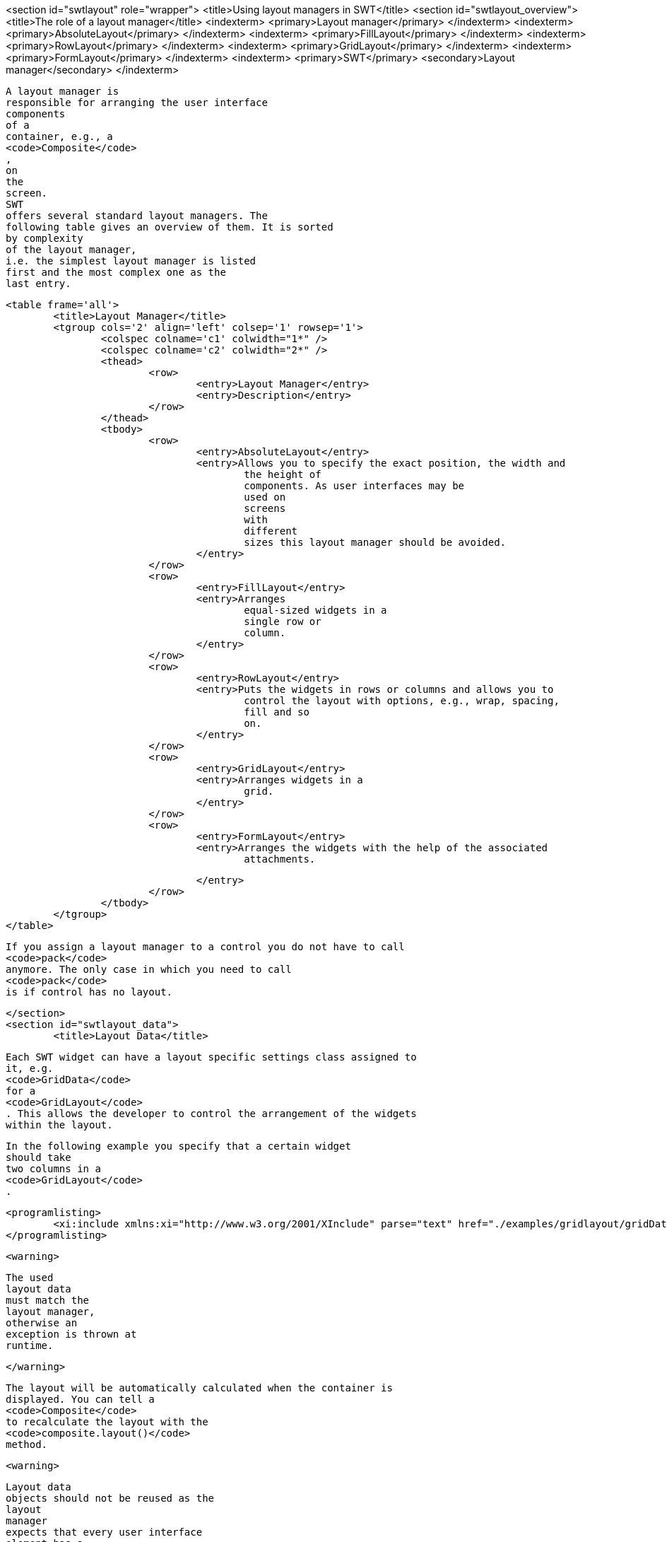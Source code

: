 <section id="swtlayout" role="wrapper">
	<title>Using layout managers in SWT</title>
	<section id="swtlayout_overview">
		<title>The role of a layout manager</title>
		<indexterm>
			<primary>Layout manager</primary>
		</indexterm>
		<indexterm>
			<primary>AbsoluteLayout</primary>
		</indexterm>
		<indexterm>
			<primary>FillLayout</primary>
		</indexterm>
		<indexterm>
			<primary>RowLayout</primary>
		</indexterm>
		<indexterm>
			<primary>GridLayout</primary>
		</indexterm>
		<indexterm>
			<primary>FormLayout</primary>
		</indexterm>
		<indexterm>
			<primary>SWT</primary>
			<secondary>Layout manager</secondary>
		</indexterm>
		
			A layout manager is
			responsible for arranging the user interface
			components
			of a
			container, e.g., a
			<code>Composite</code>
			,
			on
			the
			screen.
			SWT
			offers several standard layout managers. The
			following table gives an overview of them. It is sorted
			by complexity
			of the layout manager,
			i.e. the simplest layout manager is listed
			first and the most complex one as the
			last entry.

			<table frame='all'>
				<title>Layout Manager</title>
				<tgroup cols='2' align='left' colsep='1' rowsep='1'>
					<colspec colname='c1' colwidth="1*" />
					<colspec colname='c2' colwidth="2*" />
					<thead>
						<row>
							<entry>Layout Manager</entry>
							<entry>Description</entry>
						</row>
					</thead>
					<tbody>
						<row>
							<entry>AbsoluteLayout</entry>
							<entry>Allows you to specify the exact position, the width and
								the height of
								components. As user interfaces may be
								used on
								screens
								with
								different
								sizes this layout manager should be avoided.
							</entry>
						</row>
						<row>
							<entry>FillLayout</entry>
							<entry>Arranges
								equal-sized widgets in a
								single row or
								column.
							</entry>
						</row>
						<row>
							<entry>RowLayout</entry>
							<entry>Puts the widgets in rows or columns and allows you to
								control the layout with options, e.g., wrap, spacing,
								fill and so
								on.
							</entry>
						</row>
						<row>
							<entry>GridLayout</entry>
							<entry>Arranges widgets in a
								grid.
							</entry>
						</row>
						<row>
							<entry>FormLayout</entry>
							<entry>Arranges the widgets with the help of the associated
								attachments.

							</entry>
						</row>
					</tbody>
				</tgroup>
			</table>
		
		
			If you assign a layout manager to a control you do not have to call
			<code>pack</code>
			anymore. The only case in which you need to call
			<code>pack</code>
			is if control has no layout.
		
	</section>
	<section id="swtlayout_data">
		<title>Layout Data</title>
		

			Each SWT widget can have a layout specific settings class assigned to
			it, e.g.
			<code>GridData</code>
			for a
			<code>GridLayout</code>
			. This allows the developer to control the arrangement of the widgets
			within the layout.
		
		
			In the following example you specify that a certain widget
			should take
			two columns in a
			<code>GridLayout</code>
			.
		
		
			<programlisting>
				<xi:include xmlns:xi="http://www.w3.org/2001/XInclude" parse="text" href="./examples/gridlayout/gridDataExample.txt" />
			</programlisting>
		
		<warning>
			
				The used
				layout data
				must match the
				layout manager,
				otherwise an
				exception is thrown at
				runtime.
			
		</warning>
		
			The layout will be automatically calculated when the container is
			displayed. You can tell a
			<code>Composite</code>
			to recalculate the layout with the
			<code>composite.layout()</code>
			method.
		
		<warning>
			
				Layout data
				objects should not be reused as the
				layout
				manager
				expects that every user interface
				element has a
				unique
				layout
				data
				object.
			
		</warning>
	</section>
	<section id="swtlayout_filllayout">
		<title>FillLayout</title>
		
			<code>FillLayout</code>
			divides the available space provided by the container equally to all
			widgets and can be set to
			arrange the widgets
			either
			horizontally (
			<code>SWT.HORIZONTAL</code>
			)
			or vertically (
			<code>SWT.VERTICAL</code>
			). It also allows you to set the space between the widgets (attribute
			<code>spacing</code>
			) and the margins of the widgets to the container via the
			<code>marginWidth</code>
			and
			<code>marginHeight</code>
			attributes.
		


	</section>
	<section id="swtlayout_rowlayout">
		<title>RowLayout</title>
		
			<code>RowLayout</code>
			orders UI components in a row (
			<code>SWT.HORIZONTAL</code>
			) or in a
			column (
			<code>SWT.VERTICAL</code>
			).
			<code>RowLayout</code>
			supports wrapping of
			fields (field
			<code>wrap</code>
			) by default. You can define if widgets should have their
			preferred
			size
			(default)
			or if they should grab the available
			space
			via the field
			<code>pack</code>
			. It is also possible to set margins at the top, bottom, left and
			right. If you
			set
			<code>justify</code>
			, the widgets will be spread through
			the
			available space.
		
		
			Each element can define its height and width via a
			<code>RowData</code>
			element.
		
	</section>
	<section id="layout_gridlayout">
		<title>GridLayout</title>
		
			<code>GridLayout</code>
			allows you to arrange the user interface components in a Grid with a
			certain number of columns. It is also possible to
			specify column and
			row
			spanning.
		

		
			You can use
			<code>new GridData()</code>
			and assign properties to the new object. Alternatively you can use
			one of its richer constructors to define certain
			attributes during
			construction. For example via the following constructor.
		

		
			<programlisting language="java">
				<xi:include xmlns:xi="http://www.w3.org/2001/XInclude" parse="text" href="./examples/gridlayout/Constructor.java" />
			</programlisting>
		

		
			The most important attributes are defined in the following table.

			<table frame='all'>
				<title>GridData</title>
				<tgroup cols='2' align='left' colsep='1' rowsep='1'>
					<colspec colname='c1' colwidth="1*" />
					<colspec colname='c2' colwidth="2*" />
					<thead>
						<row>
							<entry>Parameter</entry>
							<entry>Description</entry>
						</row>
					</thead>
					<tbody>
						<row>
							<entry>horizontalAlignment</entry>
							<entry>
								Defines how the control is positioned horizontally
								within a
								cell
								(one
								of:
								<code>SWT.LEFT</code>
								,
								<code>SWT.CENTER</code>
								,
								<code>SWT.RIGHT</code>
								, or
								<code>SWT.FILL</code>
								).
							</entry>
						</row>
						<row>
							<entry>verticalAlignment</entry>
							<entry>
								Defines how the control is
								positioned vertically within a
								cell
								(one
								of:

								<code>SWT.TOP</code>
								,
								<code>SWT.CENTER</code>
								,
								<code>SWT.END</code>
								,
								<code>SWT.BOTTOM</code>
								(treated the same as SWT.END), or
								<code>SWT.FILL</code>
								).
							</entry>
						</row>
						<row>
							<entry>grabExcessHorizontalSpace</entry>
							<entry>Defines whether the control is
								extended by the layout
								manager to
								take all
								the
								remaining
								horizontal space.
							</entry>
						</row>
						<row>
							<entry>grabExcessVerticalSpace</entry>
							<entry>Defines whether the control grabs any remaining vertical
								space.
							</entry>
						</row>
						<row>
							<entry>horizontalSpan</entry>
							<entry> Defines the number of column cells
								that the control will
								take
								up.
							</entry>
						</row>
						<row>
							<entry>verticalSpan</entry>
							<entry>Defines the number of row cells that
								the control will take
								up.
							</entry>
						</row>
						<row>
							<entry>heightHint </entry>
							<entry>Defines the preferred height in pixels.
							</entry>
						</row>
						<row>
							<entry>widthHint  </entry>
							<entry>Defines the preferred width in pixels.
							</entry>
						</row>
					</tbody>
				</tgroup>
			</table>
		
		
			If the widget has the
			<code>grabExcessHorizontalSpace</code>
			attribute set to true, it will grab available space in its container.
			<code>SWT.FILL</code>
			tells the widget to fill the available space.
			Therefore,
			<code>grabExcessHorizontalSpace</code>
			and
			<code>SWT.FILL</code>
			are often used together.
		
		<tip>
			
				The
				<code>GridDataFactory</code>
				class provides static methods for creating
				<code>GridData</code>
				objects. The Javadoc of this class contains several examples for it.
			
		</tip>



	</section>
	<section id="swtlayout_gridatafactory">
		<title>Using GridDataFactory</title>
		
			The
			<code>GridDataFactory</code>
			class can be used to create
			<code>GridData</code>
			objects. This class provides a convenient shorthand for creating and
			initializing GridData. The following listing
			demonstrates its usage
			and compares it with the direct usage of
			<code>GridData</code>
			.
		
		
			<programlisting language="java">
				<xi:include xmlns:xi="http://www.w3.org/2001/XInclude" parse="text" href="./examples/gridlayout/GirdDataFactory.java" />
			</programlisting>
		


		
			Unfortunately the
			_SWT Designer_
			does currently not support
			<code>GridDataFactory</code>
			, hence the following examples avoid using them.
		
	</section>
	<section id="swtlayout_performingarelayout">
		<title>Triggering a relayout of a Composite</title>
		
			The
			<code>Composite</code>
			widget defines the
			<code>layout</code>
			method. This method accepts also child widgets and flags. These flags should rarely be used in client code.
		
		<table frame='all'>
			<title>Layout flags</title>
			<tgroup cols='2' align='left' colsep='1' rowsep='1'>
				<colspec colname='c1' colwidth="1*" />
				<colspec colname='c2' colwidth="2*" />
				<thead>
					<row>
						<entry>Flag</entry>
						<entry>Description</entry>
					</row>
				</thead>
				<tbody>
					<row>
						<entry>SWT.ALL</entry>
						<entry>Flag forces all descendents to be marked for layout. AFAIK, there's no good reason to ever use this
							flag.
							If it's actually doing something, it could be replaced by a series of calls to requestLayout.
						</entry>
					</row>
					<row>
						<entry>SWT.CHANGED</entry>
						<entry>The flag causes
							subsequent calls to
							Layout.layout(...) to receive true for the second argument, which
							forces
							the layout to recursively
							flush all caches.
							There's no good reason to ever do this. If something changed, the
							layout should have been notified
							via
							Layout.flushCache(control) (which is what happens when you invoke
							requestLayout). This is either a brute-force
							workaround for a stale layout bug or was just unnecessary.
							I can't
							think of any circumstance in which we should keep
							SWT.CHANGED.
						</entry>
					</row>
					<row>
						<entry></entry>
						<entry></entry>
					</row>
				</tbody>
			</tgroup>
		</table>


		-



	</section>
</section>	